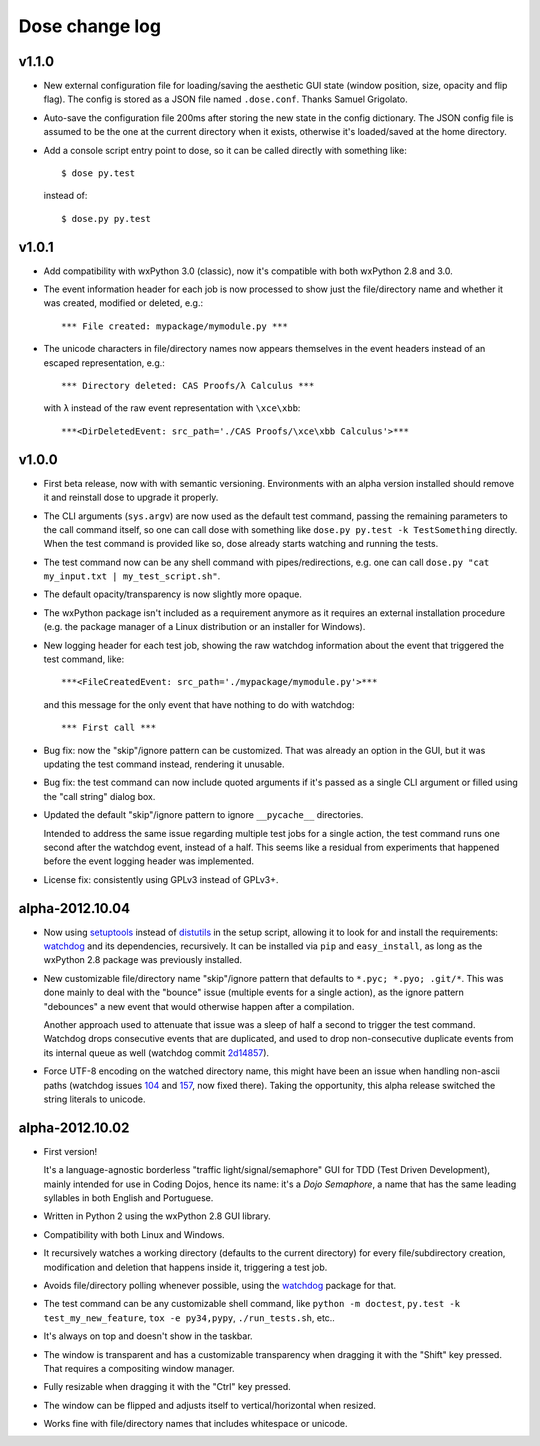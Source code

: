 Dose change log
===============

v1.1.0
------

* New external configuration file for loading/saving the aesthetic GUI
  state (window position, size, opacity and flip flag). The config is
  stored as a JSON file named ``.dose.conf``. Thanks Samuel Grigolato.

* Auto-save the configuration file 200ms after storing the new state in
  the config dictionary. The JSON config file is assumed to be the one
  at the current directory when it exists, otherwise it's loaded/saved
  at the home directory.

* Add a console script entry point to dose, so it can be called directly
  with something like::

    $ dose py.test

  instead of::

    $ dose.py py.test


v1.0.1
------

* Add compatibility with wxPython 3.0 (classic), now it's compatible with
  both wxPython 2.8 and 3.0.

* The event information header for each job is now processed to show just
  the file/directory name and whether it was created, modified or deleted,
  e.g.::

    *** File created: mypackage/mymodule.py ***

* The unicode characters in file/directory names now appears themselves in the
  event headers instead of an escaped representation, e.g.::

    *** Directory deleted: CAS Proofs/λ Calculus ***

  with ``λ`` instead of the raw event representation with ``\xce\xbb``::

    ***<DirDeletedEvent: src_path='./CAS Proofs/\xce\xbb Calculus'>***


v1.0.0
------

* First beta release, now with with semantic versioning. Environments with
  an alpha version installed should remove it and reinstall dose to upgrade
  it properly.

* The CLI arguments (``sys.argv``) are now used as the default test command,
  passing the remaining parameters to the call command itself, so one can
  call dose with something like ``dose.py py.test -k TestSomething`` directly.
  When the test command is provided like so, dose already starts watching and
  running the tests.

* The test command now can be any shell command with pipes/redirections, e.g.
  one can call ``dose.py "cat my_input.txt | my_test_script.sh"``.

* The default opacity/transparency is now slightly more opaque.

* The wxPython package isn't included as a requirement anymore as it requires
  an external installation procedure (e.g. the package manager of a
  Linux distribution or an installer for Windows).

* New logging header for each test job, showing the raw watchdog
  information about the event that triggered the test command, like::

    ***<FileCreatedEvent: src_path='./mypackage/mymodule.py'>***

  and this message for the only event that have nothing to do with watchdog::

    *** First call ***

* Bug fix: now the "skip"/ignore pattern can be customized. That was already
  an option in the GUI, but it was updating the test command instead,
  rendering it unusable.

* Bug fix: the test command can now include quoted arguments if it's passed
  as a single CLI argument or filled using the "call string" dialog box.

* Updated the default "skip"/ignore pattern to ignore ``__pycache__``
  directories.

  Intended to address the same issue regarding multiple test jobs for a
  single action, the test command runs one second after the watchdog event,
  instead of a half. This seems like a residual from experiments that
  happened before the event logging header was implemented.

* License fix: consistently using GPLv3 instead of GPLv3+.


alpha-2012.10.04
----------------

* Now using setuptools_ instead of distutils_ in the setup script,
  allowing it to look for and install the requirements: watchdog_ and its
  dependencies, recursively. It can be installed via ``pip`` and
  ``easy_install``, as long as the wxPython 2.8 package was previously
  installed.

* New customizable file/directory name "skip"/ignore pattern that defaults to
  ``*.pyc; *.pyo; .git/*``. This was done mainly to deal with the "bounce"
  issue (multiple events for a single action), as the ignore pattern
  "debounces" a new event that would otherwise happen after a compilation.

  Another approach used to attenuate that issue was a sleep of half a second
  to trigger the test command. Watchdog drops consecutive events that are
  duplicated, and used to drop non-consecutive duplicate events from its
  internal queue as well (watchdog commit 2d14857_).

* Force UTF-8 encoding on the watched directory name, this might have been
  an issue when handling non-ascii paths (watchdog issues 104_ and 157_\ , now
  fixed there). Taking the opportunity, this alpha release switched the string
  literals to unicode.


alpha-2012.10.02
----------------

* First version!

  It's a language-agnostic borderless "traffic light/signal/semaphore" GUI
  for TDD (Test Driven Development), mainly intended for use in Coding Dojos,
  hence its name: it's a *Dojo Semaphore*\ , a name that has the same leading
  syllables in both English and Portuguese.

* Written in Python 2 using the wxPython 2.8 GUI library.

* Compatibility with both Linux and Windows.

* It recursively watches a working directory (defaults to the current
  directory) for every file/subdirectory creation, modification and deletion
  that happens inside it, triggering a test job.

* Avoids file/directory polling whenever possible, using the watchdog_ package
  for that.

* The test command can be any customizable shell command, like
  ``python -m doctest``, ``py.test -k test_my_new_feature``,
  ``tox -e py34,pypy``, ``./run_tests.sh``, etc..

* It's always on top and doesn't show in the taskbar.

* The window is transparent and has a customizable transparency when dragging
  it with the "Shift" key pressed. That requires a compositing window manager.

* Fully resizable when dragging it with the "Ctrl" key pressed.

* The window can be flipped and adjusts itself to vertical/horizontal when
  resized.

* Works fine with file/directory names that includes whitespace or unicode.


.. _setuptools: https://pypi.python.org/pypi/setuptools
.. _distutils: https://docs.python.org/2/library/distutils.html
.. _2d14857: https://github.com/gorakhargosh/watchdog/commit/2d14857c
.. _104: https://github.com/gorakhargosh/watchdog/issues/104
.. _157: https://github.com/gorakhargosh/watchdog/issues/157
.. _watchdog: https://pypi.python.org/pypi/watchdog
